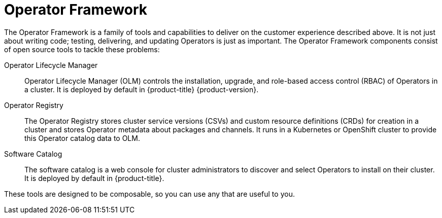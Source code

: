 // Module included in the following assemblies:
//
// * operators/understanding/olm-what-operators-are.adoc

[id="olm-operator-framework_{context}"]
= Operator Framework

The Operator Framework is a family of tools and capabilities to deliver on the customer experience described above. It is not just about writing code; testing, delivering, and updating Operators is just as important. The Operator Framework components consist of open source tools to tackle these problems:

Operator Lifecycle Manager::
Operator Lifecycle Manager (OLM) controls the installation, upgrade, and role-based access control (RBAC) of Operators in a cluster. It is deployed by default in 
ifndef::openshift-rosa,openshift-rosa-hcp,openshift-dedicated[]
{product-title} {product-version}.
endif::openshift-rosa,openshift-rosa-hcp,openshift-dedicated[]
ifdef::openshift-rosa,openshift-rosa-hcp,openshift-dedicated[]
{product-title}.
endif::openshift-rosa,openshift-rosa-hcp,openshift-dedicated[]

Operator Registry::
The Operator Registry stores cluster service versions (CSVs) and custom resource definitions (CRDs) for creation in a cluster and stores Operator metadata about packages and channels. It runs in a Kubernetes or OpenShift cluster to provide this Operator catalog data to OLM.

Software Catalog::
The software catalog is a web console for cluster administrators to discover and select Operators to install on their cluster. It is deployed by default in {product-title}.

These tools are designed to be composable, so you can use any that are useful to you.
